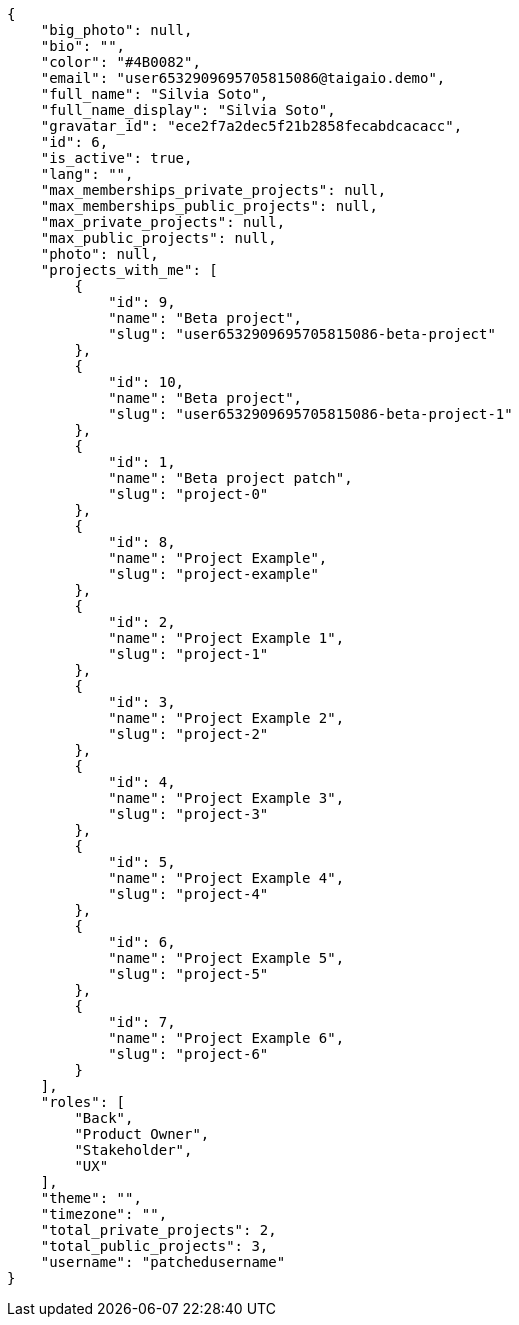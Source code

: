 [source,json]
----
{
    "big_photo": null,
    "bio": "",
    "color": "#4B0082",
    "email": "user6532909695705815086@taigaio.demo",
    "full_name": "Silvia Soto",
    "full_name_display": "Silvia Soto",
    "gravatar_id": "ece2f7a2dec5f21b2858fecabdcacacc",
    "id": 6,
    "is_active": true,
    "lang": "",
    "max_memberships_private_projects": null,
    "max_memberships_public_projects": null,
    "max_private_projects": null,
    "max_public_projects": null,
    "photo": null,
    "projects_with_me": [
        {
            "id": 9,
            "name": "Beta project",
            "slug": "user6532909695705815086-beta-project"
        },
        {
            "id": 10,
            "name": "Beta project",
            "slug": "user6532909695705815086-beta-project-1"
        },
        {
            "id": 1,
            "name": "Beta project patch",
            "slug": "project-0"
        },
        {
            "id": 8,
            "name": "Project Example",
            "slug": "project-example"
        },
        {
            "id": 2,
            "name": "Project Example 1",
            "slug": "project-1"
        },
        {
            "id": 3,
            "name": "Project Example 2",
            "slug": "project-2"
        },
        {
            "id": 4,
            "name": "Project Example 3",
            "slug": "project-3"
        },
        {
            "id": 5,
            "name": "Project Example 4",
            "slug": "project-4"
        },
        {
            "id": 6,
            "name": "Project Example 5",
            "slug": "project-5"
        },
        {
            "id": 7,
            "name": "Project Example 6",
            "slug": "project-6"
        }
    ],
    "roles": [
        "Back",
        "Product Owner",
        "Stakeholder",
        "UX"
    ],
    "theme": "",
    "timezone": "",
    "total_private_projects": 2,
    "total_public_projects": 3,
    "username": "patchedusername"
}
----
